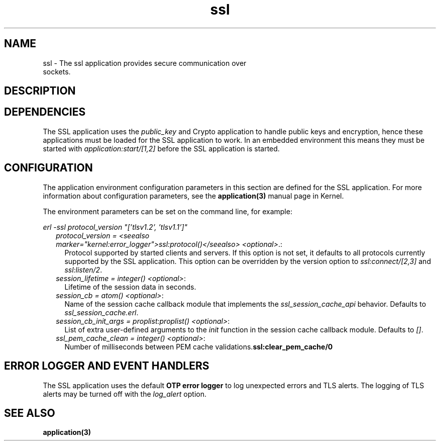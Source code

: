 .TH ssl 7 "ssl 7.0" "Ericsson AB" "Erlang Application Definition"
.SH NAME
ssl \- The ssl application provides secure communication over
  sockets.
.SH DESCRIPTION
.SH "DEPENDENCIES"

.LP
The SSL application uses the \fIpublic_key\fR\& and Crypto application to handle public keys and encryption, hence these applications must be loaded for the SSL application to work\&. In an embedded environment this means they must be started with \fIapplication:start/[1,2]\fR\& before the SSL application is started\&.
.SH "CONFIGURATION"

.LP
The application environment configuration parameters in this section are defined for the SSL application\&. For more information about configuration parameters, see the \fBapplication(3)\fR\& manual page in Kernel\&.
.LP
The environment parameters can be set on the command line, for example:
.LP
\fIerl -ssl protocol_version "[\&'tlsv1\&.2\&', \&'tlsv1\&.1\&']"\fR\&
.RS 2
.TP 2
.B
\fIprotocol_version = <seealso marker="kernel:error_logger">ssl:protocol()</seealso> <optional>\fR\&\&.:
Protocol supported by started clients and servers\&. If this option is not set, it defaults to all protocols currently supported by the SSL application\&. This option can be overridden by the version option to \fIssl:connect/[2,3]\fR\& and \fIssl:listen/2\fR\&\&.
.TP 2
.B
\fIsession_lifetime = integer() <optional>\fR\&:
Lifetime of the session data in seconds\&.
.TP 2
.B
\fIsession_cb = atom() <optional>\fR\&:
Name of the session cache callback module that implements the \fIssl_session_cache_api\fR\& behavior\&. Defaults to \fIssl_session_cache\&.erl\fR\&\&.
.TP 2
.B
\fIsession_cb_init_args = proplist:proplist() <optional>\fR\&:
List of extra user-defined arguments to the \fIinit\fR\& function in the session cache callback module\&. Defaults to \fI[]\fR\&\&.
.TP 2
.B
\fIssl_pem_cache_clean = integer() <optional>\fR\&:
Number of milliseconds between PEM cache validations\&.\fBssl:clear_pem_cache/0\fR\&
.RE
.SH "ERROR LOGGER AND EVENT HANDLERS"

.LP
The SSL application uses the default \fBOTP error logger\fR\& to log unexpected errors and TLS alerts\&. The logging of TLS alerts may be turned off with the \fIlog_alert\fR\& option\&.
.SH "SEE ALSO"

.LP
\fBapplication(3)\fR\&